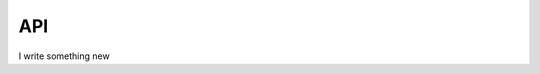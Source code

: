 API
===

I write something new

.. py:class:: Point(latitude, longitude, elevation=None):

   Instantiates a geographic point object. By defining latitude and longitude makes it a 2D point.
   Defining the optional elevation parameter makes it a 3D point.

   :param latitude: latitude value between -90 to 90.
   :type latitude: float
   :param longitude: longitude value between -180 to 180.
   :type longitude: float
   :param elevation: Optional elevation value.
   :type elevation: float or None


   .. py:method:: get_point_coordinates():

      Return a list of random ingredients as strings.

      :param kind: Optional "kind" of ingredients.
      :type kind: list[str] or None
      :return: The ingredients list.
      :rtype: list[str]